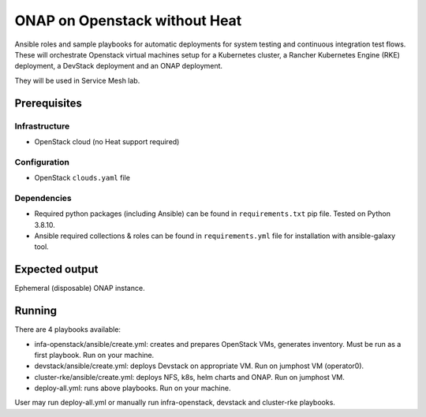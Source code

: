 ================================
 ONAP on Openstack without Heat
================================

Ansible roles and sample playbooks for automatic deployments for system testing and continuous
integration test flows. These will orchestrate Openstack virtual machines setup for a Kubernetes
cluster, a Rancher Kubernetes Engine (RKE) deployment, a DevStack deployment and an ONAP deployment.

They will be used in Service Mesh lab.

Prerequisites
-------------

Infrastructure
~~~~~~~~~~~~~~

- OpenStack cloud (no Heat support required)

Configuration
~~~~~~~~~~~~~

- OpenStack ``clouds.yaml`` file

Dependencies
~~~~~~~~~~~~

- Required python packages (including Ansible) can be found in ``requirements.txt`` pip file.
  Tested on Python 3.8.10.
- Ansible required collections & roles can be found in ``requirements.yml`` file for installation
  with ansible-galaxy tool.

Expected output
---------------

Ephemeral (disposable) ONAP instance.

Running
-------

There are 4 playbooks available:

- infa-openstack/ansible/create.yml: creates and prepares OpenStack VMs, generates inventory.
  Must be run as a first playbook. Run on your machine.
- devstack/ansible/create.yml: deploys Devstack on appropriate VM. Run on jumphost VM (operator0).
- cluster-rke/ansible/create.yml: deploys NFS, k8s, helm charts and ONAP. Run on jumphost VM.
- deploy-all.yml: runs above playbooks. Run on your machine.

User may run deploy-all.yml or manually run infra-openstack, devstack and cluster-rke playbooks.
